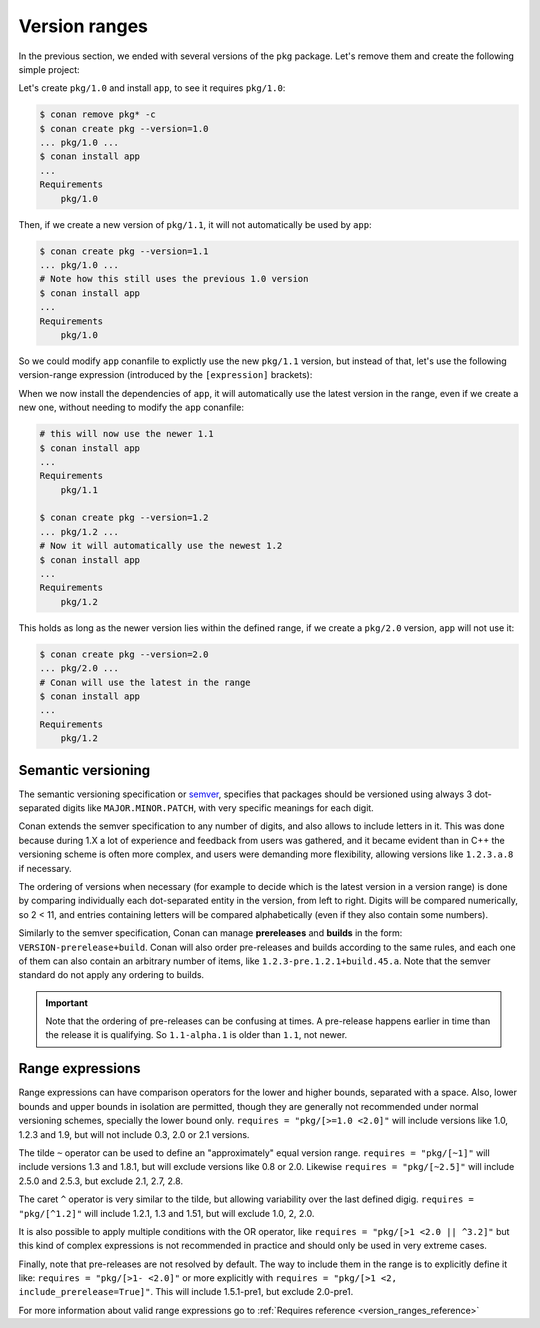 .. _tutorial_versioning_version_ranges:

Version ranges
==============

In the previous section, we ended with several versions of the ``pkg`` package.
Let's remove them and create the following simple project:

.. code-block:: python
    :caption: pkg/conanfile.py

    from conan import ConanFile

    class pkgRecipe(ConanFile):
        name = "pkg"

.. code-block:: python
    :caption: app/conanfile.py

    from conan import ConanFile

    class pkgRecipe(ConanFile):
        name = "app"
        requires = "pkg/1.0"

Let's create ``pkg/1.0`` and install ``app``, to see it requires ``pkg/1.0``:

.. code-block:: bash

    $ conan remove pkg* -c
    $ conan create pkg --version=1.0
    ... pkg/1.0 ...
    $ conan install app
    ...
    Requirements
        pkg/1.0

Then, if we create a new version of ``pkg/1.1``, it will not automatically be used by ``app``:

.. code-block:: bash

    $ conan create pkg --version=1.1
    ... pkg/1.0 ...
    # Note how this still uses the previous 1.0 version
    $ conan install app
    ...
    Requirements
        pkg/1.0

So we could modify ``app`` conanfile to explictly use the new ``pkg/1.1`` version, but instead of that,
let's use the following version-range expression (introduced by the ``[expression]`` brackets):

.. code-block:: python
    :caption: app/conanfile.py

    from conan import ConanFile

    class pkgRecipe(ConanFile):
        name = "app"
        requires = "pkg/[>=1.0 <2.0]"

When we now install the dependencies of ``app``, it will automatically use the latest version in the
range, even if we create a new one, without needing to modify the ``app`` conanfile:

.. code-block:: bash

    # this will now use the newer 1.1
    $ conan install app
    ...
    Requirements
        pkg/1.1

    $ conan create pkg --version=1.2
    ... pkg/1.2 ...
    # Now it will automatically use the newest 1.2
    $ conan install app
    ...
    Requirements
        pkg/1.2

This holds as long as the newer version lies within the defined range, if we create a ``pkg/2.0`` version,
``app`` will not use it:

.. code-block:: bash
    
    $ conan create pkg --version=2.0
    ... pkg/2.0 ...
    # Conan will use the latest in the range
    $ conan install app
    ...
    Requirements
        pkg/1.2


Semantic versioning
-------------------

The semantic versioning specification or `semver <https://semver.org/>`_, specifies that packages should
be versioned using always 3 dot-separated digits like ``MAJOR.MINOR.PATCH``, with very specific meanings for each digit.

Conan extends the semver specification to any number of digits, and also allows to include letters in it.
This was done because during 1.X a lot of experience and feedback from users was gathered, and it became evident
than in C++ the versioning scheme is often more complex, and users were demanding more flexibility, allowing
versions like ``1.2.3.a.8`` if necessary.

The ordering of versions when necessary (for example to decide which is the latest version in a version range)
is done by comparing individually each dot-separated entity in the version, from left to right. Digits will be
compared numerically, so 2 < 11, and entries containing letters will be compared alphabetically (even if they
also contain some numbers).

Similarly to the semver specification, Conan can manage **prereleases** and **builds** in the form: 
``VERSION-prerelease+build``.
Conan will also order pre-releases and builds according to the same rules, and each one of them can also
contain an arbitrary number of items, like ``1.2.3-pre.1.2.1+build.45.a``.
Note that the semver standard do not apply any ordering to builds.

.. important::

    Note that the ordering of pre-releases can be confusing at times. A pre-release happens earlier in
    time than the release it is qualifying. So ``1.1-alpha.1`` is older than ``1.1``, not newer.


Range expressions
-----------------

Range expressions can have comparison operators for the lower and higher bounds, separated with a space.
Also, lower bounds and upper bounds in isolation are permitted, though they are generally not recommended
under normal versioning schemes, specially the lower bound only. ``requires = "pkg/[>=1.0 <2.0]"`` will 
include versions like 1.0, 1.2.3 and 1.9, but will not include 0.3, 2.0 or 2.1 versions.


The tilde ``~`` operator can be used to define an "approximately" equal version range. ``requires = "pkg/[~1]"``
will include versions 1.3 and 1.8.1, but will exclude versions like 0.8 or 2.0. Likewise
``requires = "pkg/[~2.5]"`` will include 2.5.0 and 2.5.3, but exclude 2.1, 2.7, 2.8.

The caret ``^`` operator is very similar to the tilde, but allowing variability over the last defined digig.
``requires = "pkg/[^1.2]"`` will include 1.2.1, 1.3 and 1.51, but will exclude 1.0, 2, 2.0.

It is also possible to apply multiple conditions with the OR operator, like ``requires = "pkg/[>1 <2.0 || ^3.2]"``
but this kind of complex expressions is not recommended in practice and should only be used in very extreme cases.

Finally, note that pre-releases are not resolved by default. The way to include them in the range is to
explicitly define it like: ``requires = "pkg/[>1- <2.0]"`` or more explicitly with 
``requires = "pkg/[>1 <2, include_prerelease=True]"``. This will include 1.5.1-pre1, but exclude 2.0-pre1.


For more information about valid range expressions go to :ref:`Requires reference <version_ranges_reference>`
